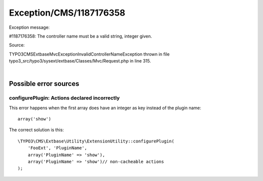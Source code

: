 .. _firstHeading:

Exception/CMS/1187176358
========================

Exception message:

#1187176358: The controller name must be a valid string, integer given.

Source:

TYPO3\CMS\Extbase\Mvc\Exception\InvalidControllerNameException thrown in
file typo3_src/typo3/sysext/extbase/Classes/Mvc/Request.php in line 315.

| 

Possible error sources
----------------------

configurePlugin: Actions declared incorrectly
~~~~~~~~~~~~~~~~~~~~~~~~~~~~~~~~~~~~~~~~~~~~~

This error happens when the first array does have an integer as key
instead of the plugin name:

.. container::

   ::

      array('show')

The correct solution is this:

.. container::

   ::

      \TYPO3\CMS\Extbase\Utility\ExtensionUtility::configurePlugin(
          'FooExt', 'PluginName',
          array('PluginName' => 'show'),
          array('PluginName' => 'show')// non-cacheable actions                                                                                                          
      );
